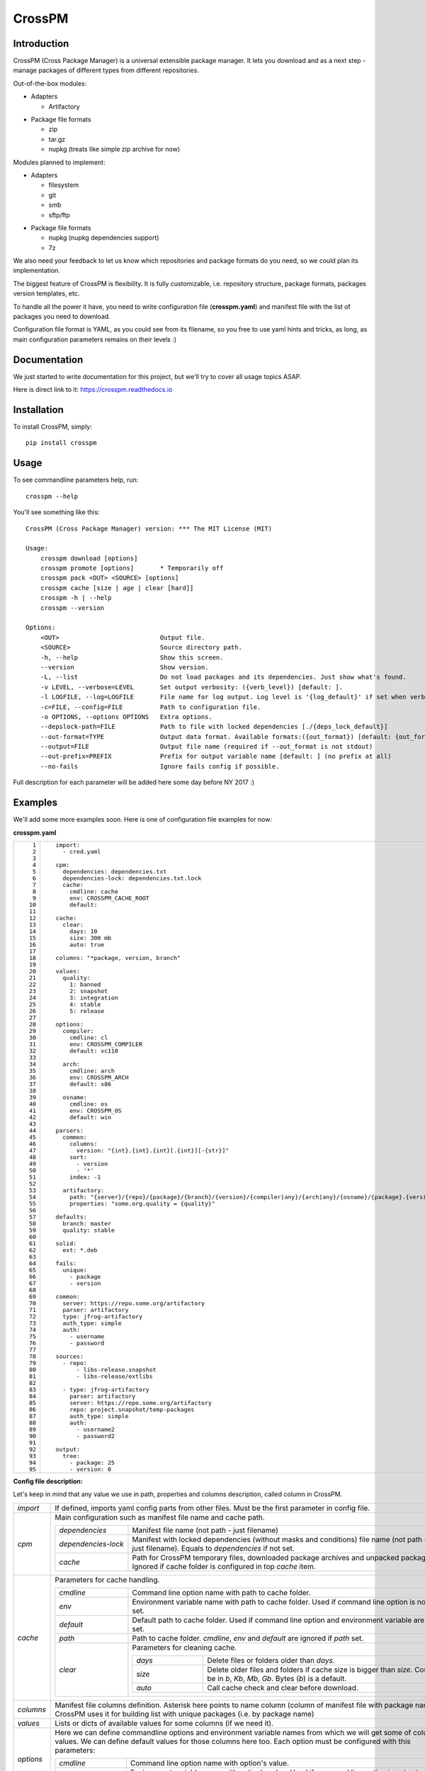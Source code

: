 CrossPM
=======

.. image:: https://travis-ci.org/devopshq/crosspm.svg?branch=master
    :target: https://travis-ci.org/devopshq/crosspm
.. image:: https://readthedocs.org/projects/crosspm/badge/?version=latest
    :target: https://crosspm.readthedocs.io/en/latest/?badge=latest
.. image:: https://img.shields.io/pypi/v/crosspm.svg
    :target: https://pypi.python.org/pypi/crosspm
.. image:: https://img.shields.io/pypi/l/crosspm.svg
    :target: https://pypi.python.org/pypi/crosspm

Introduction
------------

CrossPM (Cross Package Manager) is a universal extensible package manager.
It lets you download and as a next step - manage packages of different types from different repositories.

Out-of-the-box modules:

- Adapters

  - Artifactory

..

- Package file formats

  - zip
  - tar.gz
  - nupkg (treats like simple zip archive for now)

..

Modules planned to implement:

- Adapters

  - filesystem
  - git
  - smb
  - sftp/ftp

..

- Package file formats

  - nupkg (nupkg dependencies support)
  - 7z

..

We also need your feedback to let us know which repositories and package formats do you need,
so we could plan its implementation.

The biggest feature of CrossPM is flexibility. It is fully customizable, i.e. repository structure, package formats,
packages version templates, etc.

To handle all the power it have, you need to write configuration file (**crosspm.yaml**)
and manifest file with the list of packages you need to download.

Configuration file format is YAML, as you could see from its filename, so you free to use yaml hints and tricks,
as long, as main configuration parameters remains on their levels :)


Documentation
-------------

We just started to write documentation for this project, but we'll try to cover all usage topics ASAP.

Here is direct link to it: https://crosspm.readthedocs.io


Installation
------------
To install CrossPM, simply::

  pip install crosspm


Usage
-----
To see commandline parameters help, run::

  crosspm --help

You'll see something like this::

  CrossPM (Cross Package Manager) version: *** The MIT License (MIT)

  Usage:
      crosspm download [options]
      crosspm promote [options]       * Temporarily off
      crosspm pack <OUT> <SOURCE> [options]
      crosspm cache [size | age | clear [hard]]
      crosspm -h | --help
      crosspm --version

  Options:
      <OUT>                           Output file.
      <SOURCE>                        Source directory path.
      -h, --help                      Show this screen.
      --version                       Show version.
      -L, --list                      Do not load packages and its dependencies. Just show what's found.
      -v LEVEL, --verbose=LEVEL       Set output verbosity: ({verb_level}) [default: ].
      -l LOGFILE, --log=LOGFILE       File name for log output. Log level is '{log_default}' if set when verbose doesn't.
      -c=FILE, --config=FILE          Path to configuration file.
      -o OPTIONS, --options OPTIONS   Extra options.
      --depslock-path=FILE            Path to file with locked dependencies [./{deps_lock_default}]
      --out-format=TYPE               Output data format. Available formats:({out_format}) [default: {out_format_default}]
      --output=FILE                   Output file name (required if --out_format is not stdout)
      --out-prefix=PREFIX             Prefix for output variable name [default: ] (no prefix at all)
      --no-fails                      Ignore fails config if possible.

Full description for each parameter will be added here some day before NY 2017 :)

Examples
--------

We'll add some more examples soon. Here is one of configuration file examples for now:

**crosspm.yaml**

.. list-table::
   :widths: 10 110
   :header-rows: 0

   * - ::

           1
           2
           3
           4
           5
           6
           7
           8
           9
          10
          11
          12
          13
          14
          15
          16
          17
          18
          19
          20
          21
          22
          23
          24
          25
          26
          27
          28
          29
          30
          31
          32
          33
          34
          35
          36
          37
          38
          39
          40
          41
          42
          43
          44
          45
          46
          47
          48
          49
          50
          51
          52
          53
          54
          55
          56
          57
          58
          59
          60
          61
          62
          63
          64
          65
          66
          67
          68
          69
          70
          71
          72
          73
          74
          75
          76
          77
          78
          79
          80
          81
          82
          83
          84
          85
          86
          87
          88
          89
          90
          91
          92
          93
          94
          95

     - ::

          import:
            - cred.yaml

          cpm:
            dependencies: dependencies.txt
            dependencies-lock: dependencies.txt.lock
            cache:
              cmdline: cache
              env: CROSSPM_CACHE_ROOT
              default:

          cache:
            clear:
              days: 10
              size: 300 mb
              auto: true

          columns: "*package, version, branch"

          values:
            quality:
              1: banned
              2: snapshot
              3: integration
              4: stable
              5: release

          options:
            compiler:
              cmdline: cl
              env: CROSSPM_COMPILER
              default: vc110

            arch:
              cmdline: arch
              env: CROSSPM_ARCH
              default: x86

            osname:
              cmdline: os
              env: CROSSPM_OS
              default: win

          parsers:
            common:
              columns:
                version: "{int}.{int}.{int}[.{int}][-{str}]"
              sort:
                - version
                - '*'
              index: -1

            artifactory:
              path: "{server}/{repo}/{package}/{branch}/{version}/{compiler|any}/{arch|any}/{osname}/{package}.{version}[.zip|.tar.gz|.nupkg]"
              properties: "some.org.quality = {quality}"

          defaults:
            branch: master
            quality: stable

          solid:
            ext: *.deb

          fails:
            unique:
              - package
              - version

          common:
            server: https://repo.some.org/artifactory
            parser: artifactory
            type: jfrog-artifactory
            auth_type: simple
            auth:
              - username
              - password

          sources:
            - repo:
                - libs-release.snapshot
                - libs-release/extlibs

            - type: jfrog-artifactory
              parser: artifactory
              server: https://repo.some.org/artifactory
              repo: project.snapshot/temp-packages
              auth_type: simple
              auth:
                - username2
                - password2

          output:
            tree:
              - package: 25
              - version: 0

..

**Config file description:**

Let's keep in mind that any value we use in path, properties and columns description, called column in CrossPM.

.. list-table::
   :widths: 20 250
   :header-rows: 0

   * - *import*
     - If defined, imports yaml config parts from other files.
       Must be the first parameter in config file.
   * - *cpm*
     - Main configuration such as manifest file name and cache path.

       .. list-table::
          :widths: 30 130
          :header-rows: 0

          * - *dependencies*
            - Manifest file name (not path - just filename)
          * - *dependencies-lock*
            - Manifest with locked dependencies (without masks and conditions) file name (not path - just filename).
              Equals to *dependencies* if not set.
          * - *cache*
            - Path for CrossPM temporary files, downloaded package archives and unpacked packages.
              Ignored if cache folder is configured in top *cache* item.

   * - *cache*
     - Parameters for cache handling.

       .. list-table::
          :widths: 30 130
          :header-rows: 0

          * - *cmdline*
            - Command line option name with path to cache folder.
          * - *env*
            - Environment variable name with path to cache folder. Used if command line option is not set.
          * - *default*
            - Default path to cache folder. Used if command line option and environment variable are not set.
          * - *path*
            - Path to cache folder. *cmdline*, *env* and *default* are ignored if *path* set.
          * - *clear*
            - Parameters for cleaning cache.

              .. list-table::
                 :widths: 30 100
                 :header-rows: 0

                 * - *days*
                   - Delete files or folders older than *days*.
                 * - *size*
                   - Delete older files and folders if cache size is bigger than *size*.
                     Could be in *b*, *Kb*, *Mb*, *Gb*. Bytes (*b*) is a default.
                 * - *auto*
                   - Call cache check and clear before download.

   * - *columns*
     - Manifest file columns definition.
       Asterisk here points to name column (column of manifest file with package name).
       CrossPM uses it for building list with unique packages (i.e. by package name)
   * - *values*
     - Lists or dicts of available values for some columns (if we need it).
   * - *options*
     - Here we can define commandline options and environment variable names from which we will get some of columns values.
       We can define default values for those columns here too. Each option must be configured with this parameters:

       .. list-table::
          :widths: 30 130
          :header-rows: 0

          * - *cmdline*
            - Command line option name with option's value.
          * - *env*
            - Environment variable name with option's value. Used if command line option is not set.
          * - *default*
            - Default option's value. Used if command line option and environment variable are not set.

   * - *parsers*
     - Rules for parsing columns, paths, properties, etc.

       .. list-table::
          :widths: 30 130
          :header-rows: 0

          * - *columns*
            - Dictionary with column name as a key and template as a value.
              Example::

                version: "{int}.{int}.{int}[.{int}][-{str}]"

              means that version column contains three numeric parts divided by a dot,
              followed by numeric or string or numeric and string parts with dividers or nothing at all.
          * - *sort*
            - List of column names in sorting order. Used for sorting packages if more than one version found for defined parameters.
              Asterisk can be one of values of a list representing all columns not mentioned here.
          * - *index*
            - Used for picking one element from sorted list. It's just a list index as in python.
          * - *path*
            - Path template for searching packages in repository. Here **{}** is column, **[|]** is variation.
              Example::

                path: "{server}/{repo}/{package}/{compiler|any}/{osname}/{package}.{version}[.zip|.tar.gz]"

              these paths will be searched::

                https://repo.some.org/artifactory/libs-release.snapshot/boost/gcc4/linux/boost.1.60.204.zip
                https://repo.some.org/artifactory/libs-release.snapshot/boost/gcc4/linux/boost.1.60.204.tar.gz
                https://repo.some.org/artifactory/libs-release.snapshot/boost/any/linux/boost.1.60.204.zip
                https://repo.some.org/artifactory/libs-release.snapshot/boost/any/linux/boost.1.60.204.tar.gz

          * - *properties*
            - Extra properties. i.e. object properties in Artifactory

   * - *defaults*
     - Default values for columns not defined in *options*.
   * - *solid*
     - Set of rules pointing to packages which doesn't need to be unpacked.

       .. list-table::
          :widths: 30 130
          :header-rows: 0

          * - *ext*
            - File name extension (i.e. ".tgz", ".tar.gz", or more real example ".deb")
   * - *fails*
     - Here we can define some rules for failing CrossPM jobs.

       .. list-table::
          :widths: 30 130
          :header-rows: 0

          * - *unique*
            - List of columns for generating unique index.
   * - *common*
     - Common parameters for all or several of sources.
   * - *sources*
     - Sources definition. Here we define parameters for repositories access.

       .. list-table::
          :widths: 30 130
          :header-rows: 0

          * - *type*
            - Source type. Available types list depends on existing adapter modules.
          * - *parser*
            - Available parsers defined in *parsers*.
          * - *server*
            - Root URL of repository server.
          * - *repo*
            - Subpath to specific part of repository on server.
          * - *auth_type*
            - Authorization type. For example *simple*.
          * - *auth*
            - Authorization data. For *simple* here we define login and password.
   * - *output*
     - Report output format definition.

       .. list-table::
          :widths: 30 130
          :header-rows: 0

          * - *tree*
            - columns and widths for tree output, printed in the end of CrossPM job.
